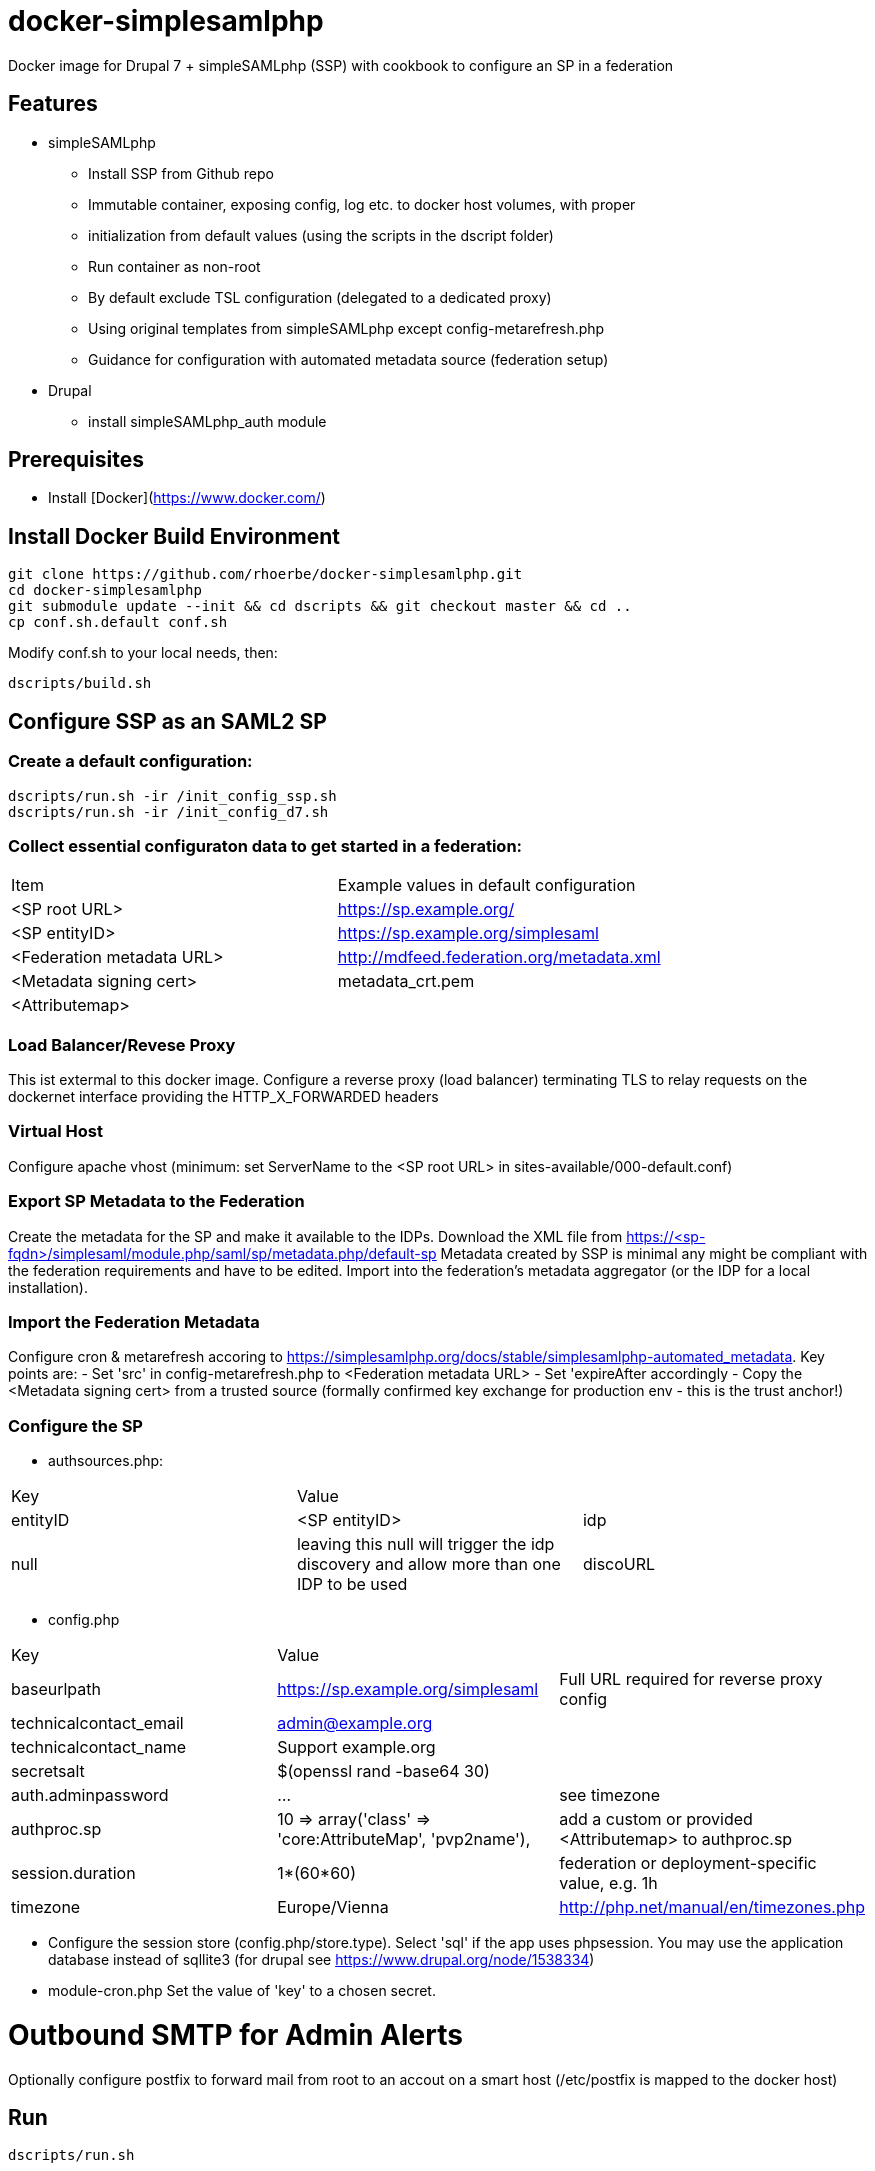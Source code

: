 # docker-simplesamlphp

Docker image for Drupal 7 + simpleSAMLphp (SSP) with cookbook to configure an SP in a federation 


## Features

- simpleSAMLphp
** Install SSP from Github repo
** Immutable container, exposing config, log etc. to docker host volumes, with proper 
**  initialization from default values (using the scripts in the dscript folder)
** Run container as non-root
** By default exclude TSL configuration (delegated to a dedicated proxy)
** Using original templates from simpleSAMLphp except config-metarefresh.php
** Guidance for configuration with automated metadata source (federation setup)  
- Drupal
** install simpleSAMLphp_auth module

## Prerequisites

  - Install [Docker](https://www.docker.com/)

## Install Docker Build Environment

    git clone https://github.com/rhoerbe/docker-simplesamlphp.git
    cd docker-simplesamlphp
    git submodule update --init && cd dscripts && git checkout master && cd ..
    cp conf.sh.default conf.sh
    
    
Modify conf.sh to your local needs, then:
    
    dscripts/build.sh    
    
## Configure SSP as an SAML2 SP

### Create a default configuration:

    dscripts/run.sh -ir /init_config_ssp.sh
    dscripts/run.sh -ir /init_config_d7.sh


### Collect essential configuraton data to get started in a federation:
 
[width="100%"]
|===
|Item|Example values in default configuration
|<SP root URL> | https://sp.example.org/
|<SP entityID> | https://sp.example.org/simplesaml
|<Federation metadata URL> | http://mdfeed.federation.org/metadata.xml
|<Metadata signing cert> | metadata_crt.pem
|<Attributemap>| | federation specific mapping between "friendly names" and URN/OID
|===


### Load Balancer/Revese Proxy

This ist extermal to this docker image. Configure a reverse proxy (load balancer) terminating TLS to relay 
  requests on the dockernet interface providing the HTTP_X_FORWARDED headers


### Virtual Host

Configure apache vhost (minimum: set ServerName to the <SP root URL> in sites-available/000-default.conf)

### Export SP Metadata to the Federation

Create the metadata for the SP and make it available to the IDPs. 
Download the XML file from https://<sp-fqdn>/simplesaml/module.php/saml/sp/metadata.php/default-sp
Metadata created by SSP is minimal any might be compliant with the federation requirements and have to be edited.
Import into the federation's metadata aggregator (or the IDP for a local installation).
 
### Import the Federation Metadata
Configure cron & metarefresh accoring to https://simplesamlphp.org/docs/stable/simplesamlphp-automated_metadata. 
Key points are:
- Set 'src' in config-metarefresh.php to <Federation metadata URL>
- Set 'expireAfter accordingly
- Copy the <Metadata signing cert> from a trusted source (formally confirmed key exchange for 
  production env - this is the trust anchor!)

### Configure the SP
- authsources.php:
[width="100%"]
|===
|Key | Value |
|entityID | <SP entityID>
|idp | null | leaving this null will trigger the idp discovery and allow more than one IDP to be used
|discoURL | null | The build-in disco service provides better UI control, but cookies are not shared across SPs 
|===
- config.php 
[width="100%"]
|===
|Key|Value|
|baseurlpath | https://sp.example.org/simplesaml | Full URL required for reverse proxy config
|technicalcontact_email | admin@example.org | 
|technicalcontact_name | Support example.org | 
|secretsalt | $(openssl rand -base64 30) | 
|auth.adminpassword| ... | see timezone
|authproc.sp | 10 => array('class' => 'core:AttributeMap', 'pvp2name'), | add a custom or provided <Attributemap> to authproc.sp
|session.duration | 1*(60*60) | federation or deployment-specific value, e.g. 1h 
|timezone | Europe/Vienna | http://php.net/manual/en/timezones.php
|===
- Configure the session store (config.php/store.type). Select 'sql' if the app uses phpsession.
  You may use the application database instead of sqllite3 (for drupal see https://www.drupal.org/node/1538334)
- module-cron.php
  Set the value of 'key' to a chosen secret. 

# Outbound SMTP for Admin Alerts 
Optionally configure postfix to forward mail from root to an accout on a smart host (/etc/postfix 
is mapped to the docker host)

## Run

    dscripts/run.sh 

To access the SSP admin page from the host server try:

    https://<sp-fqdn>/simplesaml

    username: admin
    password: <whateveryoudefinedbeforeanddeemedsecureenough>
    
    Go to the "Cron module information page" on the configuration tab, start the hourly cron job
    and check that the metadata refresh was completed with success (check logfile and that 
    metadata/metarefresh-federation/ must not be empty). You may also use the "refresh metadata" 
    link on the "Federation" tab.
    If metadata is consumed properly, then install the command into crontab as suggested.

To access SP pages try:
    https://<sp-fqdn>/test/test.php   # unauthenticated
    https://<sp-fqdn>/test/hellosaml.php   # authenticated

## Session Handling
-> If application is using SSP phpsession avoid the phpsession setting, use DB or memcached instead.
   (Option: Extend SP phpsession in application if you know what you are doing)

## Troubleshooting

1. Look up apache logs (/var/log/apache2/) for PHP exceptions
2. Turn up the debug level (INFO or DEBUG) and observe var/log/simplesaml/simplesamlphp.log
3. Use the SAML tracer add-on in Firefox to watch protocaol exchanges on HTTP and SAML levels


## Productionalization
Before or when moving the configuration to a production environment check the security-relevant settings,
such as secret, <Metadata signing cert>, auth.adminpassword etc.

### References

[simpleSAMLphp Installation and Configuration](https://simplesamlphp.org/docs/stable/simplesamlphp-install)

[How To Install Linux, Apache, MySQL, PHP (LAMP) stack on Ubuntu](https://www.digitalocean.com/community/tutorials/how-to-install-linux-apache-mysql-php-lamp-stack-on-ubuntu)

